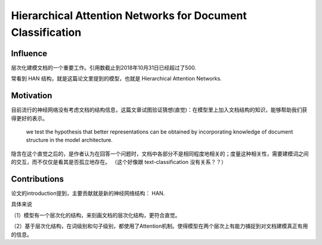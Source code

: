 =============================================================
Hierarchical Attention Networks for Document Classification
=============================================================

Influence
-----------

层次化建模文档的一个重要工作。引用数截止到2018年10月31日已经超过了500. 

常看到 HAN 结构，就是这篇论文里提到的模型，也就是 Hierarchical Attention Networks.

Motivation
-------------------

目前流行的神经网络没有考虑文档的结构信息，这篇文章试图验证猜想(直觉)：在模型里上加入文档结构的知识，能够帮助我们获得更好的表示。

    we test the hypothesis that better representations can be obtained by incorporating knowledge of document structure in the model architecture.

隐含在这个直觉之后的，是作者认为在回答一个问题时，文档中各部分不是相同程度地相关的；度量这种相关性，需要建模词之间的交互，而不仅仅是看其是否孤立地存在。 （这个好像跟 text-classification 没有关系？？）


Contributions
-------------------

论文的introduction提到，主要贡献就是新的神经网络结构： HAN.

具体来说

（1）模型有一个层次化的结构，来刻画文档的层次化结构，更符合直觉。

（2）基于层次化结构，在词级别和句子级别，都使用了Attention机制。使得模型在两个层次上有能力捕捉到对文档建模真正有用的信息。

